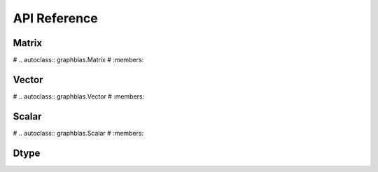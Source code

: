 
.. _api_reference:

API Reference
=============

Matrix
------

# .. autoclass:: graphblas.Matrix
#     :members:

Vector
------

# .. autoclass:: graphblas.Vector
#     :members:

Scalar
------

# .. autoclass:: graphblas.Scalar
#     :members:

Dtype
-----

